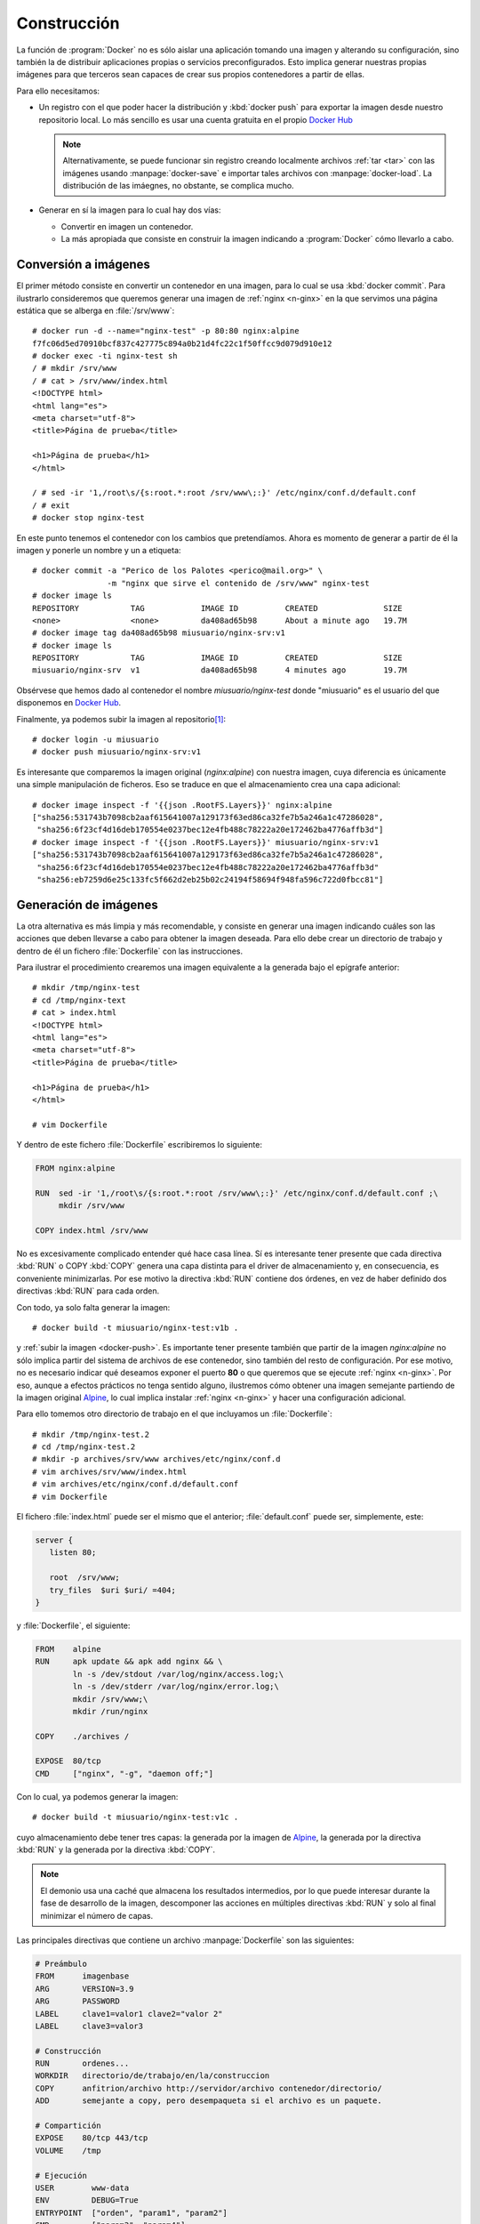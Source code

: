 .. _docker-const:

Construcción
************
La función de :program:`Docker` no es sólo aislar una aplicación tomando una
imagen y alterando su configuración, sino también la de distribuir aplicaciones
propias o servicios preconfigurados. Esto implica generar nuestras propias
imágenes para que terceros sean capaces de crear sus propios contenedores a
partir de ellas.

Para ello necesitamos:

- Un registro con el que poder hacer la distribución y :kbd:`docker push` para
  exportar la imagen desde nuestro repositorio local. Lo más sencillo es usar
  una cuenta gratuita en el propio `Docker Hub`_

  .. note:: Alternativamente, se puede funcionar sin registro creando localmente
     archivos :ref:`tar <tar>` con las imágenes usando :manpage:`docker-save` e
     importar tales archivos con :manpage:`docker-load`. La distribución de las
     imáegnes, no obstante, se complica mucho.

- Generar en sí la imagen para lo cual hay dos vías:

  + Convertir en imagen un contenedor.
  + La más apropiada que consiste en construir la imagen indicando a
    :program:`Docker` cómo llevarlo a cabo.

.. _docker-commit:

Conversión a imágenes
=====================
El primer método consiste en convertir un contenedor en una imagen, para lo cual
se usa :kbd:`docker commit`. Para ilustrarlo consideremos que queremos generar
una imagen de :ref:`nginx <n-ginx>` en la que servimos una página estática
que se alberga en :file:`/srv/www`::

   # docker run -d --name="nginx-test" -p 80:80 nginx:alpine 
   f7fc06d5ed70910bcf837c427775c894a0b21d4fc22c1f50ffcc9d079d910e12
   # docker exec -ti nginx-test sh
   / # mkdir /srv/www
   / # cat > /srv/www/index.html
   <!DOCTYPE html>
   <html lang="es">
   <meta charset="utf-8">
   <title>Página de prueba</title>

   <h1>Página de prueba</h1>
   </html>

   / # sed -ir '1,/root\s/{s:root.*:root /srv/www\;:}' /etc/nginx/conf.d/default.conf
   / # exit
   # docker stop nginx-test

En este punto tenemos el contenedor con los cambios que pretendíamos. Ahora es
momento de generar a partir de él la imagen y ponerle un nombre y un a etiqueta::

   # docker commit -a "Perico de los Palotes <perico@mail.org>" \
                   -m "nginx que sirve el contenido de /srv/www" nginx-test
   # docker image ls
   REPOSITORY           TAG            IMAGE ID          CREATED              SIZE
   <none>               <none>         da408ad65b98      About a minute ago   19.7M
   # docker image tag da408ad65b98 miusuario/nginx-srv:v1
   # docker image ls
   REPOSITORY           TAG            IMAGE ID          CREATED              SIZE
   miusuario/nginx-srv  v1             da408ad65b98      4 minutes ago        19.7M

Obsérvese que hemos dado al contenedor el nombre *miusuario/nginx-test* donde
"miusuario" es el usuario del que disponemos en `Docker Hub`_.

.. _docker-push:
.. _docker-login:

Finalmente, ya podemos subir la imagen al repositorio\ [#]_::

   # docker login -u miusuario
   # docker push miusuario/nginx-srv:v1

Es interesante que comparemos la imagen original (*nginx:alpine*) con nuestra
imagen, cuya diferencia es únicamente una simple manipulación de ficheros. Eso
se traduce en que el almacenamiento crea una capa adicional::

   # docker image inspect -f '{{json .RootFS.Layers}}' nginx:alpine
   ["sha256:531743b7098cb2aaf615641007a129173f63ed86ca32fe7b5a246a1c47286028",
    "sha256:6f23cf4d16deb170554e0237bec12e4fb488c78222a20e172462ba4776affb3d"]
   # docker image inspect -f '{{json .RootFS.Layers}}' miusuario/nginx-srv:v1
   ["sha256:531743b7098cb2aaf615641007a129173f63ed86ca32fe7b5a246a1c47286028",
    "sha256:6f23cf4d16deb170554e0237bec12e4fb488c78222a20e172462ba4776affb3d"
    "sha256:eb7259d6e25c133fc5f662d2eb25b02c24194f58694f948fa596c722d0fbcc81"]

.. _docker-build:

Generación de imágenes
======================
La otra alternativa es más limpia y más recomendable, y consiste en generar una
imagen indicando cuáles son las acciones que deben llevarse a cabo para obtener
la imagen deseada. Para ello debe crear un directorio de trabajo y dentro de él
un fichero :file:`Dockerfile` con las instrucciones.

Para ilustrar el procedimiento crearemos una imagen equivalente a la generada
bajo el epígrafe anterior::

   # mkdir /tmp/nginx-test
   # cd /tmp/nginx-text
   # cat > index.html
   <!DOCTYPE html>
   <html lang="es">
   <meta charset="utf-8">
   <title>Página de prueba</title>

   <h1>Página de prueba</h1>
   </html>

   # vim Dockerfile

Y dentro de este fichero :file:`Dockerfile` escribiremos lo siguiente:

.. code-block:: docker

   FROM nginx:alpine

   RUN  sed -ir '1,/root\s/{s:root.*:root /srv/www\;:}' /etc/nginx/conf.d/default.conf ;\
        mkdir /srv/www

   COPY index.html /srv/www

No es excesivamente complicado entender qué hace casa línea. Sí es interesante
tener presente que cada directiva :kbd:`RUN` o COPY :kbd:`COPY` genera una capa
distinta para el driver de almacenamiento y, en consecuencia, es conveniente
minimizarlas. Por ese motivo la directiva :kbd:`RUN` contiene dos órdenes, en
vez de haber definido dos directivas :kbd:`RUN` para cada orden.

Con todo, ya solo falta generar la imagen::

   # docker build -t miusuario/nginx-test:v1b .

y :ref:`subir la imagen <docker-push>`. Es importante tener presente también que
partir de la imagen *nginx:alpine* no sólo implica partir del sistema de
archivos de ese contenedor, sino también del resto de configuración. Por ese
motivo, no es necesario indicar qué deseamos exponer el puerto **80** o que
queremos que se ejecute :ref:`nginx <n-ginx>`.  Por eso, aunque a efectos
prácticos no tenga sentido alguno, ilustremos cómo obtener una imagen semejante
partiendo de la imagen original Alpine_, lo cual implica instalar :ref:`nginx
<n-ginx>` y hacer una configuración adicional.

Para ello tomemos otro directorio de trabajo en el que incluyamos un
:file:`Dockerfile`::

   # mkdir /tmp/nginx-test.2
   # cd /tmp/nginx-test.2
   # mkdir -p archives/srv/www archives/etc/nginx/conf.d
   # vim archives/srv/www/index.html
   # vim archives/etc/nginx/conf.d/default.conf
   # vim Dockerfile

El fichero :file:`index.html` puede ser el mismo que el anterior;
:file:`default.conf` puede ser, simplemente, este:

.. code-block:: nginx

   server {
      listen 80;

      root  /srv/www;
      try_files  $uri $uri/ =404;
   }
   
y :file:`Dockerfile`, el siguiente:

.. code-block:: docker

   FROM    alpine
   RUN     apk update && apk add nginx && \
           ln -s /dev/stdout /var/log/nginx/access.log;\
           ln -s /dev/stderr /var/log/nginx/error.log;\
           mkdir /srv/www;\
           mkdir /run/nginx

   COPY    ./archives /

   EXPOSE  80/tcp
   CMD     ["nginx", "-g", "daemon off;"]

Con lo cual, ya podemos generar la imagen::

   # docker build -t miusuario/nginx-test:v1c .

cuyo almacenamiento debe tener tres capas: la generada por la imagen de Alpine_,
la generada por la directiva :kbd:`RUN` y la generada por la directiva
:kbd:`COPY`.

.. note:: El demonio usa una caché que almacena los resultados intermedios, por
   lo que puede interesar durante la fase de desarrollo de la imagen, descomponer
   las acciones en múltiples directivas :kbd:`RUN` y solo al final minimizar el
   número de capas.

Las principales directivas que contiene un archivo :manpage:`Dockerfile` son las
siguientes:

.. code-block:: docker

   # Preámbulo
   FROM      imagenbase
   ARG       VERSION=3.9
   ARG       PASSWORD
   LABEL     clave1=valor1 clave2="valor 2"
   LABEL     clave3=valor3

   # Construcción
   RUN       ordenes...
   WORKDIR   directorio/de/trabajo/en/la/construccion
   COPY      anfitrion/archivo http://servidor/archivo contenedor/directorio/
   ADD       semejante a copy, pero desempaqueta si el archivo es un paquete.

   # Compartición
   EXPOSE    80/tcp 443/tcp
   VOLUME    /tmp

   # Ejecución
   USER        www-data
   ENV         DEBUG=True
   ENTRYPOINT  ["orden", "param1", "param2"]
   CMD         ["param3", "param4"]

:kbd:`ARG`
   Permite definir variables para tiempo de compilación (:ref:`docker build
   <docker-build>`) que pueden usarse en otras directivas: Si las variables
   se pasan a través de la opción :kbd:`--build-arg` de :ref:`docker
   build <docker-build>` se sobrescribirán los valores indicados en el archivo.
   Por ejemplo\ [#]_:

   .. code-block:: docker

      ARG   VERSION
      FROM  alpine${VERSION:+:$VERSION}

   En este caso, la orden::

      # docker build -t miusuario/alpine:propio .

   usará la última versión de alpine_, puesto que no se ha especificado versión.
   En cambio::

      # docker build -t miusuario/nginx-test:v1v --build-arg VERSION=3.9 .

   utilizará la versión *3.9*.

:kbd:`WORKDIR`
   Define cuál es el directorio de trabajo dentro del contenedor.

:kbd:`VOLUME`
   permite definir :ref:`volúmenes anónimos <docker-volume>` que se crearán
   automáticamente al generar un contenedor a partir de la imagen sin que sea
   necesario declararlos con :kbd:`-v`. Por ejemplo, si hubiéramos querido hacer
   permanentes los registros podríamos haber utilizado este :file:`Dockerfile`:

   .. code-block:: docker

      FROM    alpine
      RUN     apk update && apk add nginx && \
              mkdir /srv/www;\
              mkdir /run/nginx

      COPY    ./archives /

      VOLUME  /var/lob/nginx

      EXPOSE  80/tcp
      CMD     ["nginx", "-g", "daemon off;"]

:kbd:`ENV`
   Permite definir variables de entorno. Por ejemplo:

   .. code-block:: docker

      ENV   DEBUG=True

:kbd:`ENTRYPOINT`
   Define una orden (con argumentos si así se desea) que se eejcutará al
   arrancar el contenedor. Esta orden no es sobrescrita por los argumentos
   posicionales de :ref:`docker run <docker-run>`, sino que tales argumentos se
   añaden a la definición de :kbd:`ENTRYPOINT`. Por ejemplo::

   .. code-block::

      FROM alpine
      ENTRYPOINT ["echo"]

   Indefectiblemente ejecutará :ref:`echo <echo>` al arrancar el contenedor::

      $ docker build -t alpine:lorito .
      $ docker run alpine:lorito Mensaje del contenedor
      Mensaje del contenedor

:kbd:`RUN`
   Es semejante a :kbd:`ENTRYPOINT`, pero los argumentos de :ref:`docker run
   <docker-run>` sobrescriben lo que se haya dispuesto en la directiva. Si
   también se dispuso una directiva :kbd:`ENTRYPOINT`, se añade a la orden que
   determina ésta.

.. note:: *DockerHub* permite `asociar a una imagen un repositorio de GitHub
   <https://docs.docker.com/docker-hub/builds/link-source/>`_ para que al
   actualizar el repositorio, se regenere automáticamente la imagen.

.. rubric:: Cnstrucción *multi-stage*

Hay por último un concepto bastante interesante que es el de la cosntrucción
multistage de una *imagen* que se requiere cuando para crear una imagen
necesitamos la creación de otras imágenes previas intermedias. Por ejemplo,
imaginemos que en nuestra imagen necesitamos incluir un programa compilado 
con gcc_. Dado que nuestra imagen necesita únicamente el ejecutable, no tiene
sentido que incluyamos el compilador en ella, sino solamente el resultado de la
compilación; así que pudemos crear una imagen intermedia previa con el
compilador que genere el código compilado y la imagen definitiva que,
simplemente, obtenga el resultado de esta compilación de esa primera imagen.
Para ilustrarlo supongamos que creamos un directorio de trabajo::

   # mkdir /tmp/multistage
   # cd /tmp/multistage
   # vim app.c
   # vim Dockerfile

donde el código fuente :file:`app.c` es simplemente el código del "Hola,
mundo":

.. code-block:: c

   #include <stdio.h>

   int main() {
      printf("Hola, mundo\n");
      return 0;
   }

y el :file:`Dockerfile` este:

.. code-block:: docker

   FROM     gcc as builder
   WORKDIR  /tmp
   COPY     app.c .
   RUN      gcc -static -o app app.c

   FROM     alpine
   COPY     --from=builder /tmp/app /bin
   CMD      ["app"]

Como resulta de utlizar este :file:`Dockerfile`, obtendremos una imagen basada
en Alpine_ que contiene y ejecuta nuestra aplicación compilada.

.. rubric:: Notas al pie

.. [#] Mediante :kbd:`docker login` se puede especificar cuál es el servidor de
   registro, si este no es `Docker Hub`_.

.. [#] :kbd:`FROM` debe ser la primera directiva, pero desde la `versión 17.05
   <https://github.com/moby/moby/releases/tag/v17.05.0-ce>`_ es posible utilizar
   antes :kbd:`ARG` para facilitar la versión de base que se usa al crear el
   contenedor.

.. _Docker Hub: https://hub.docker.com/
.. _Alpine: https://alpinelinux.org/
.. _gcc: https://gcc.gnu.org/
